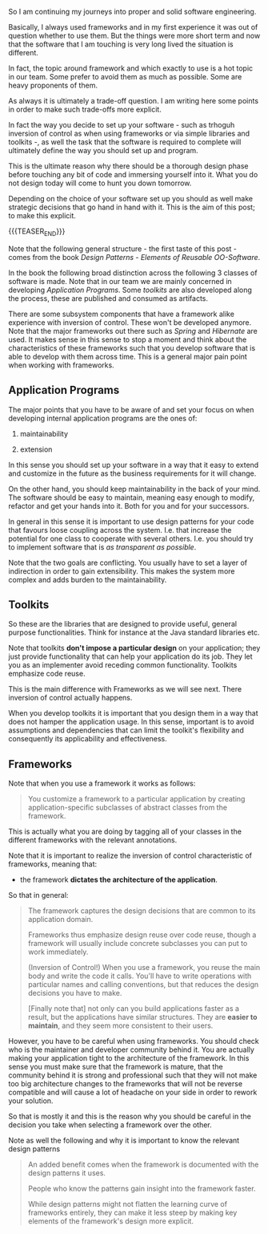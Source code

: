 #+BEGIN_COMMENT
.. title: On Programs Design
.. slug: on-programs-design
.. date: 2022-08-26 09:46:35 UTC+02:00
.. tags: software-engineering, frameworks
.. category: 
.. link: 
.. description: 
.. type: text

#+END_COMMENT

So I am continuing my journeys into proper and solid software
engineering.

Basically, I always used frameworks and in my first experience it was
out of question whether to use them. But the things were more short
term and now that the software that I am touching is very long lived
the situation is different.

In fact, the topic around framework and which exactly to use is a hot
topic in our team. Some prefer to avoid them as much as possible. Some
are heavy proponents of them.

As always it is ultimately a trade-off question. I am writing here
some points in order to make such trade-offs more explicit.

In fact the way you decide to set up your software - such as trhoguh
inversion of control as when using frameworks or via simple libraries
and toolkits -, as well the task that the software is required to
complete will ultimately define the way you should set up and
program.

This is the ultimate reason why there should be a thorough design
phase before touching any bit of code and immersing yourself into
it. What you do not design today will come to hunt you down tomorrow.

Depending on the choice of your software set up you should as well
make strategic decisions that go hand in hand with it. This is the aim
of this post; to make this explicit. 

{{{TEASER_END}}}

Note that the following general structure - the first taste of this
post - comes from the book /Design Patterns - Elements of Reusable
OO-Software/.

In the book the following broad distinction across the following 3
classes of software is made. Note that in our team we are mainly
concerned in developing /Application Programs/. Some /toolkits/ are
also developed along the process, these are published and consumed as
artifacts.

There are some subsystem components that have a framework alike
experience with inversion of control. These won't be developed
anymore. Note that the major frameworks out there such as /Spring/ and
/Hibernate/ are used. It makes sense in this sense to stop a moment
and think about the characteristics of these frameworks such that you
develop software that is able to develop with them across time. This
is a general major pain point when working with frameworks.

** Application Programs

   The major points that you have to be aware of and set your focus on
   when developing internal application programs are the ones of:

   1. maintainability
      
   2. extension

   In this sense you should set up your software in a way that it easy
   to extend and customize in the future as the business requirements
   for it will change.

   On the other hand, you should keep maintainability in the back of
   your mind. The software should be easy to maintain, meaning easy
   enough to modify, refactor and get your hands into it. Both for you
   and for your successors.

   In general in this sense it is important to use design patterns for
   your code that favours loose coupling across the system. I.e. that
   increase the potential for one class to cooperate with several
   others. I.e. you should try to implement software that is /as
   transparent as possible/.

   Note that the two goals are conflicting. You usually have to set a
   layer of indirection in order to gain extensibility. This makes the
   system more complex and adds burden to the maintainability.
   
** Toolkits

   So these are the libraries that are designed to provide useful,
   general purpose functionalities. Think for instance at the Java
   standard libraries etc.

   Note that toolkits *don't impose a particular design* on your
   application; they just provide functionality that can help your
   application do its job. They let you as an implementer avoid
   receding common functionality. Toolkits emphasize code reuse.

   This is the main difference with Frameworks as we will see
   next. There inversion of control actually happens.

   When you develop toolkits it is important that you design them in a
   way that does not hamper the application usage. In this sense,
   important is to avoid assumptions and dependencies that can limit
   the toolkit's flexibility and consequently its applicability and
   effectiveness.

** Frameworks

   Note that when you use a framework it works as follows:

   #+begin_quote
You customize a framework to a particular application by creating
application-specific subclasses of abstract classes from the
framework.
   #+end_quote

   This is actually what you are doing by tagging all of your classes
   in the different frameworks with the relevant annotations.

   Note that it is important to realize the inversion of control
   characteristic of frameworks, meaning that:

   - the framework *dictates the architecture of the application*.

   So that in general:

   #+begin_quote
The framework captures the design decisions that are common to its
application domain. 

Frameworks thus emphasize design reuse over code reuse, though a
framework will usually include concrete subclasses you can put to work
immediately.

(Inversion of Control!) When you use a framework, you reuse the main
body and write the code it calls. You'll have to write operations with
particular names and calling conventions, but that reduces the design
decisions you have to make.

[Finally note that] not only can you build applications faster as a
result, but the applications have similar structures. They are *easier
to maintain*, and they seem more consistent to their users. 
   #+end_quote

   However, you have to be careful when using frameworks. You should
   check who is the maintainer and developer community behind it. You
   are actually making your application tight to the architecture of
   the framework. In this sense you must make sure that the framework
   is mature, that the community behind it is strong and professional
   such that they will not make too big architecture changes to the
   frameworks that will not be reverse compatible and will cause a lot
   of headache on your side in order to rework your solution.

   So that is mostly it and this is the reason why you should be
   careful in the decision you take when selecting a framework over
   the other.

   Note as well the following and why it is important to know the
   relevant design patterns

   #+begin_quote
An added benefit comes when the framework is documented with the
design patterns it uses.

People who know the patterns gain insight into the framework faster.

While design patterns might not flatten the learning curve of
frameworks entirely, they can make it less steep by making key
elements of the framework's design more explicit.
   #+end_quote
   
   

